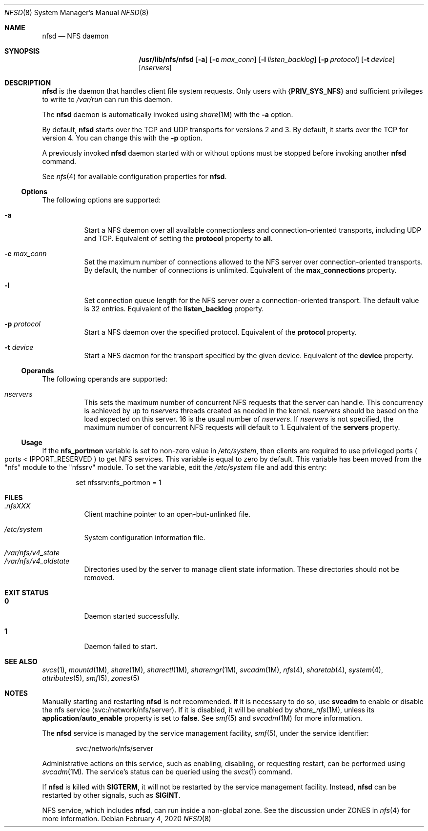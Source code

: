 .\"
.\" The contents of this file are subject to the terms of the
.\" Common Development and Distribution License (the "License").
.\" You may not use this file except in compliance with the License.
.\"
.\" You can obtain a copy of the license at usr/src/OPENSOLARIS.LICENSE
.\" or http://www.opensolaris.org/os/licensing.
.\" See the License for the specific language governing permissions
.\" and limitations under the License.
.\"
.\" When distributing Covered Code, include this CDDL HEADER in each
.\" file and include the License file at usr/src/OPENSOLARIS.LICENSE.
.\" If applicable, add the following below this CDDL HEADER, with the
.\" fields enclosed by brackets "[]" replaced with your own identifying
.\" information: Portions Copyright [yyyy] [name of copyright owner]
.\"
.\"
.\" Copyright 1989 AT&T
.\" Copyright (c) 2004, Sun Microsystems, Inc. All Rights Reserved
.\" Copyright 2016 Nexenta Systems, Inc.
.\" Copyright 2020 Joyent, Inc.
.\"
.Dd February 4, 2020
.Dt NFSD 8
.Os
.Sh NAME
.Nm nfsd
.Nd NFS daemon
.Sh SYNOPSIS
.Nm /usr/lib/nfs/nfsd
.Op Fl a
.Op Fl c Ar max_conn
.Op Fl l Ar listen_backlog
.Op Fl p Ar protocol
.Op Fl t Ar device
.Op Ar nservers
.Sh DESCRIPTION
.Nm
is the daemon that handles client file system requests.
Only users with
.Brq Sy PRIV_SYS_NFS
and sufficient privileges to write to
.Pa /var/run
can run this daemon.
.Pp
The
.Nm
daemon is automatically invoked using
.Xr share 1M
with the
.Fl a
option.
.Pp
By default,
.Nm
starts over the TCP and UDP transports for versions 2 and 3.
By default, it starts over the TCP for version 4.
You can change this with the
.Fl p
option.
.Pp
A previously invoked
.Nm
daemon started with or without options must be stopped before invoking another
.Nm
command.
.Pp
See
.Xr nfs 4
for available configuration properties for
.Nm .
.Ss Options
The following options are supported:
.Bl -tag -width Ds
.It Fl a
Start a NFS daemon over all available connectionless and connection-oriented
transports, including UDP and TCP.
Equivalent of setting the
.Sy protocol
property to
.Sy all .
.It Fl c Ar max_conn
Set the maximum number of connections allowed to the NFS server over
connection-oriented transports.
By default, the number of connections is unlimited.
Equivalent of the
.Sy max_connections
property.
.It Fl l
Set connection queue length for the NFS server over a connection-oriented
transport.
The default value is 32 entries.
Equivalent of the
.Sy listen_backlog
property.
.It Fl p Ar protocol
Start a NFS daemon over the specified protocol.
Equivalent of the
.Sy protocol
property.
.It Fl t Ar device
Start a NFS daemon for the transport specified by the given device.
Equivalent of the
.Sy device
property.
.El
.Ss Operands
The following operands are supported:
.Bl -tag -width Ds
.It Ar nservers
This sets the maximum number of concurrent NFS requests that the server can
handle.
This concurrency is achieved by up to
.Ar nservers
threads created as needed in the kernel.
.Ar nservers
should be based on the load expected on this server.
16 is the usual number of
.Ar nservers .
If
.Ar nservers
is not specified, the maximum number of concurrent NFS requests will default to
1.
Equivalent of the
.Sy servers
property.
.El
.Ss Usage
If the
.Sy nfs_portmon
variable is set to non-zero value in
.Pa /etc/system ,
then clients are required to use privileged ports
.Po ports <
.Dv IPPORT_RESERVED
.Pc
to get NFS services.
This variable is equal to zero by default.
This variable has been moved from the
.Qq nfs
module to the
.Qq nfssrv
module.
To set the variable, edit the
.Pa /etc/system
file and add this entry:
.Bd -literal -offset indent
set nfssrv:nfs_portmon = 1
.Ed
.Sh FILES
.Bl -tag -width Ds
.It Pa \&.nfsXXX
Client machine pointer to an open-but-unlinked file.
.It Pa /etc/system
System configuration information file.
.It Xo
.Pa /var/nfs/v4_state
.br
.Pa /var/nfs/v4_oldstate
.Xc
Directories used by the server to manage client state information.
These directories should not be removed.
.El
.Sh EXIT STATUS
.Bl -tag -width Ds
.It Sy 0
Daemon started successfully.
.It Sy 1
Daemon failed to start.
.El
.Sh SEE ALSO
.Xr svcs 1 ,
.Xr mountd 1M ,
.Xr share 1M ,
.Xr sharectl 1M ,
.Xr sharemgr 1M ,
.Xr svcadm 1M ,
.Xr nfs 4 ,
.Xr sharetab 4 ,
.Xr system 4 ,
.Xr attributes 5 ,
.Xr smf 5 ,
.Xr zones 5
.Sh NOTES
Manually starting and restarting
.Nm
is not recommended.
If it is necessary to do so, use
.Nm svcadm
to enable or disable the nfs service
.Pq svc:/network/nfs/server .
If it is disabled, it will be enabled by
.Xr share_nfs 1M ,
unless its
.Sy application Ns / Ns Sy auto_enable
property is set to
.Sy false .
See
.Xr smf 5
and
.Xr svcadm 1M
for more information.
.Pp
The
.Nm
service is managed by the service management facility,
.Xr smf 5 ,
under the service identifier:
.Bd -literal -offset indent
svc:/network/nfs/server
.Ed
.Pp
Administrative actions on this service, such as enabling, disabling, or
requesting restart, can be performed using
.Xr svcadm 1M .
The service's status can be queried using the
.Xr svcs 1
command.
.Pp
If
.Nm
is killed with
.Sy SIGTERM ,
it will not be restarted by the service management facility.
Instead,
.Nm
can be restarted by other signals, such as
.Sy SIGINT .
.Pp
NFS service, which includes
.Nm ,
can run inside a non-global zone.
See the discussion under ZONES in
.Xr nfs 4
for more information.
